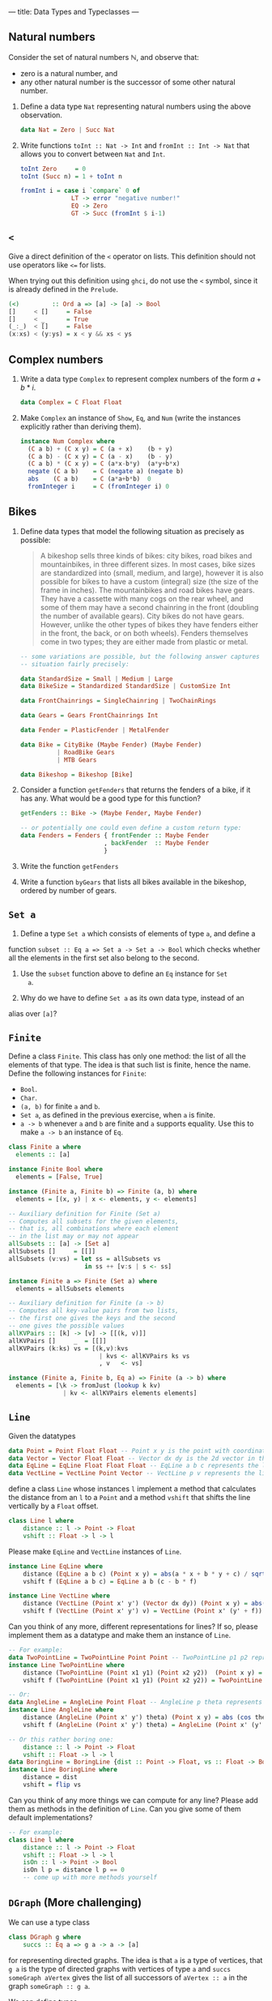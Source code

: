 ---
title: Data Types and Typeclasses
---

** Natural numbers

Consider the set of natural numbers $\mathbb{N}$, and observe that:

- zero is a natural number, and
- any other natural number is the successor of some other natural
  number.

1. Define a data type ~Nat~ representing natural numbers using the
   above observation.

   #+BEGIN_SRC haskell :solution
   data Nat = Zero | Succ Nat
   #+END_SRC

2. Write functions ~toInt :: Nat -> Int~ and ~fromInt :: Int -> Nat~
     that allows you to convert between ~Nat~ and ~Int~.

   #+BEGIN_SRC haskell :solution
   toInt Zero     = 0
   toInt (Succ n) = 1 + toInt n

   fromInt i = case i `compare` 0 of
                 LT -> error "negative number!"
                 EQ -> Zero
                 GT -> Succ (fromInt $ i-1)
   #+END_SRC

** ~<~

Give a direct definition of the ~<~ operator on lists. This definition
should not use operators like ~<=~ for lists.

When trying out this definition using ~ghci~, do not use the ~<~
symbol, since it is already defined in the ~Prelude~.

#+BEGIN_SRC haskell :solution
(<)         :: Ord a => [a] -> [a] -> Bool
[]     < []     = False
[]     < _      = True
(_:_)  < []     = False
(x:xs) < (y:ys) = x < y && xs < ys
#+END_SRC

** Complex numbers

1. Write a data type ~Complex~ to represent complex numbers of the form
   $a + b*i$.

   #+BEGIN_SRC haskell :solution
   data Complex = C Float Float
   #+END_SRC

2. Make ~Complex~ an instance of ~Show~, ~Eq~, and ~Num~ (write the
   instances explicitly rather than deriving them).

   #+BEGIN_SRC haskell :solution
   instance Num Complex where
     (C a b) + (C x y) = C (a + x)    (b + y)
     (C a b) - (C x y) = C (a - x)    (b - y)
     (C a b) * (C x y) = C (a*x-b*y)  (a*y+b*x)
     negate (C a b)    = C (negate a) (negate b)
     abs    (C a b)    = C (a*a+b*b)  0
     fromInteger i     = C (fromInteger i) 0
   #+END_SRC

** Bikes

1. Define data types that model the following situation as precisely
   as possible:

    #+BEGIN_QUOTE
    A bikeshop sells three kinds of bikes: city bikes, road bikes and
    mountainbikes, in three different sizes. In most cases, bike sizes are
    standardized into (small, medium, and large), however it is also
    possible for bikes to have a custom (integral) size (the size of the
    frame in inches). The mountainbikes and road bikes have gears. They
    have a cassette with many cogs on the rear wheel, and some of them may
    have a second chainring in the front (doubling the number of available
    gears). City bikes do not have gears. However, unlike the other types
    of bikes they have fenders either in the front, the back, or on both
    wheels). Fenders themselves come in two types; they are either made
    from plastic or metal.
    #+END_QUOTE

    #+BEGIN_SRC haskell :solution
    -- some variations are possible, but the following answer captures the
    -- situation fairly precisely:

    data StandardSize = Small | Medium | Large
    data BikeSize = Standardized StandardSize | CustomSize Int

    data FrontChainrings = SingleChainring | TwoChainRings

    data Gears = Gears FrontChainrings Int

    data Fender = PlasticFender | MetalFender

    data Bike = CityBike (Maybe Fender) (Maybe Fender)
              | RoadBike Gears
              | MTB Gears

    data Bikeshop = Bikeshop [Bike]
    #+END_SRC

2. Consider a function ~getFenders~ that returns the fenders of a bike,
   if it has any. What would be a good type for this function?

   #+BEGIN_SRC haskell :solution
   getFenders :: Bike -> (Maybe Fender, Maybe Fender)

   -- or potentially one could even define a custom return type:
   data Fenders = Fenders { frontFender :: Maybe Fender
                          , backFender  :: Maybe Fender
                          }
   #+END_SRC

3. Write the function ~getFenders~

4. Write a function ~byGears~ that lists all bikes available in the
   bikeshop, ordered by number of gears.

** ~Set a~

1. Define a type ~Set a~ which consists of elements of type ~a~, and define a
function ~subset :: Eq a => Set a -> Set a -> Bool~ which checks
whether all the elements in the first set also belong to the
second.

2. Use the ~subset~ function above to define an ~Eq~ instance for ~Set
   a~.

3. Why do we have to define ~Set a~ as its own data type, instead of an
alias over ~[a]~?

** ~Finite~

Define a class ~Finite~. This class has only one method: the list of
all the elements of that type. The idea is that such list is finite,
hence the name. Define the following instances for ~Finite~:

    - ~Bool~.
    - ~Char~.
    - ~(a, b)~ for finite ~a~ and ~b~.
    - ~Set a~, as defined in the previous exercise, when ~a~ is finite.
    - ~a -> b~ whenever ~a~ and ~b~ are finite and ~a~ supports
      equality. Use this to make ~a -> b~ an instance of ~Eq~.

#+BEGIN_SRC haskell :solution
class Finite a where
  elements :: [a]

instance Finite Bool where
  elements = [False, True]

instance (Finite a, Finite b) => Finite (a, b) where
  elements = [(x, y) | x <- elements, y <- elements]

-- Auxiliary definition for Finite (Set a)
-- Computes all subsets for the given elements,
-- that is, all combinations where each element
-- in the list may or may not appear
allSubsets :: [a] -> [Set a]
allSubsets []     = [[]]
allSubsets (v:vs) = let ss = allSubsets vs
                     in ss ++ [v:s | s <- ss]

instance Finite a => Finite (Set a) where
  elements = allSubsets elements

-- Auxiliary definition for Finite (a -> b)
-- Computes all key-value pairs from two lists,
-- the first one gives the keys and the second
-- one gives the possible values
allKVPairs :: [k] -> [v] -> [[(k, v)]]
allKVPairs []     _  = [[]]
allKVPairs (k:ks) vs = [(k,v):kvs
                         | kvs <- allKVPairs ks vs
                         , v   <- vs]

instance (Finite a, Finite b, Eq a) => Finite (a -> b) where
  elements = [\k -> fromJust (lookup k kv)
               | kv <- allKVPairs elements elements]
#+END_SRC


** ~Line~

Given the datatypes 

#+BEGIN_SRC haskell
data Point = Point Float Float -- Point x y is the point with coordinates (x, y) in the plane
data Vector = Vector Float Float -- Vector dx dy is the 2d vector in the direction (dx, dy)
data EqLine = EqLine Float Float Float -- EqLine a b c represents the line a * x + b * y + c = 0
data VectLine = VectLine Point Vector -- VectLine p v represents the line through p in the direction v 
#+END_SRC


define a class ~Line~ whose instances ~l~ implement a method that calculates the distance from an ~l~ to a ~Point~
and a method ~vshift~ that shifts the line vertically by a ~Float~ offset.

#+BEGIN_SRC haskell :solution
class Line l where
    distance :: l -> Point -> Float
    vshift :: Float -> l -> l
#+END_SRC

Please make ~EqLine~ and ~VectLine~ instances of ~Line~.

#+BEGIN_SRC haskell :solution
instance Line EqLine where 
    distance (EqLine a b c) (Point x y) = abs(a * x + b * y + c) / sqrt(a * a + b * b)
    vshift f (EqLine a b c) = EqLine a b (c - b * f)

#+END_SRC
#+BEGIN_SRC haskell  :solution
instance Line VectLine where 
    distance (VectLine (Point x' y') (Vector dx dy)) (Point x y) = abs(dx * (y' - y) - (x' - x) * dy) / sqrt (dx ^ 2 + dy ^ 2) 
    vshift f (VectLine (Point x' y') v) = VectLine (Point x' (y' + f)) v 
#+END_SRC

Can you think of any more, different representations for lines? If so,
please implement them as a datatype and make them an instance of ~Line~.

#+BEGIN_SRC haskell :solution
-- For example:
data TwoPointLine = TwoPointLine Point Point -- TwoPointLine p1 p2 represents the line through p1 and p2
instance Line TwoPointLine where 
    distance (TwoPointLine (Point x1 y1) (Point x2 y2))  (Point x y) = abs((x2 - x1) * (y1 - y) - (x1 - x) * (y2 - y1)) / sqrt ((x2 - x1) ^ 2 + (y2 - y1) ^ 2) 
    vshift f (TwoPointLine (Point x1 y1) (Point x2 y2)) = TwoPointLine (Point x1 (y1 + f)) (Point x2 (y2 + f))
#+END_SRC
#+BEGIN_SRC haskell  :solution
-- Or:
data AngleLine = AngleLine Point Float -- AngleLine p theta represents the line through p with angle theta
instance Line AngleLine where 
    distance (AngleLine (Point x' y') theta) (Point x y) = abs (cos theta * (y' - y) - sin theta * (x' - x))
    vshift f (AngleLine (Point x' y') theta) = AngleLine (Point x' (y' + f)) theta
#+END_SRC
#+BEGIN_SRC haskell  :solution
-- Or this rather boring one:
    distance :: l -> Point -> Float
    vshift :: Float -> l -> l
data BoringLine = BoringLine {dist :: Point -> Float, vs :: Float -> BoringLine} -- BoringLine directly uses the required methods as a definition
instance Line BoringLine where 
    distance = dist
    vshift = flip vs
#+END_SRC

Can you think of any more things we can compute for any line? Please add them as methods in the definition of  ~Line~.
Can you give some of them default implementations?

#+BEGIN_SRC haskell :solution
-- For example:
class Line l where
    distance :: l -> Point -> Float 
    vshift :: Float -> l -> l
    isOn :: l -> Point -> Bool
    isOn l p = distance l p == 0
    -- come up with more methods yourself
#+END_SRC



** ~DGraph~ (More challenging)
We can use a type class 

#+BEGIN_SRC haskell
class DGraph g where
    succs :: Eq a => g a -> a -> [a]
#+END_SRC

for representing directed graphs.
The idea is that ~a~ is a type of vertices, that ~g a~ is the type of directed graphs with vertices of type ~a~
and ~succs someGraph aVertex~ gives the list of all successors of ~aVertex :: a~ in the graph ~someGraph :: g a~.

We can define types 

#+BEGIN_SRC haskell
newtype PList k v = PList {keyValues :: [(k, v)]}
newtype SMPList k = SMPList (PList k [k])

data RoseTree l = RoseTree l [RoseTree l]
newtype FRoseTree l = FRoseTree [RoseTree l]
#+END_SRC

~SMPList~ and ~FRoseTree~ give two different representations of directed graphs.
For example,
the graph at
https://en.wikipedia.org/wiki/Directed_graph#/media/File:Directed_graph_no_background.svg
can be represented as 

#+BEGIN_SRC haskell
dgraph1SMPL = SMPList $ PList [(1, [2, 3]), (2, []), (3, [2, 4]), (4, [3])]
dgraph1FRT = FRoseTree [one] where 
  one = RoseTree 1 [two, tree]
  two = RoseTree 2 []
  three = RoseTree 3 [two, four]
  four = RoseTree 4 [three]
#+END_SRC

To warm up, please implement the graph at https://upload.wikimedia.org/wikipedia/commons/f/fe/Tred-G.svg 
in both representations.
#+BEGIN_SRC haskell  :solution
dgraph2SMPL = SMPList $ PList [('a', ['b', 'd', 'c', 'e']), ('b', ['d']), ('d', ['e']), ('c', ['d', 'e']), ('e', [])]
#+END_SRC
#+BEGIN_SRC haskell  :solution
dgraph2FRT = FRoseTree [a] where 
  a = RoseTree 'a' [b, d, c, e]
  b = RoseTree 'b' [d]
  d = RoseTree 'd' [e]
  c = RoseTree 'c' [d, e]
  e = RoseTree 'e' []
#+END_SRC

Please make ~SMPList~ and ~FRoseTree~ instances of ~DGraph~.
#+BEGIN_SRC haskell  :solution
lookup' :: Eq k => k -> PList k v -> Maybe v 
lookup' k (PList []) = Nothing 
lookup' k (PList ((k', v) : kvs)) | k == k' = Just v 
                                  | otherwise = lookup' k (PList kvs)

handleMaybeList :: Maybe [l] -> [l]
handleMaybeList Nothing = []
handleMaybeList (Just ls) = ls 

instance DGraph SMPList where
    succs (SMPList m) l = handleMaybeList (lookup' l  m)
#+END_SRC
#+BEGIN_SRC haskell  :solution
instance DGraph FRoseTree where
    succs (FRoseTree xs) y = concatMap (`succs'` y) xs where 
        succs' (RoseTree x xs) y | x == y = map getVal xs
                                 | otherwise = foldr (\x acc -> if null acc then succs' x y else acc) [] xs
        getVal (RoseTree x _) = x
#+END_SRC

Can you come up with any more different representations of directed graphs? Please implement them as 
parameterised datatypes and make them an instance of ~DGraph~. To practice some more, you can implement 
your favourite directed graph (for example one of the two above) in your new representations.


#+BEGIN_SRC haskell  :solution
-- For example:
newtype SPList l = SPList (PList l l) -- lists of pairs of vertices that are connected via an edge

instance DGraph SPList where 
    succs (SPList g) a = [b | (a', b) <- keyValues g, a'== a ]
#+END_SRC

#+BEGIN_SRC haskell  :solution
-- Or this rather boring one:
newtype NDFun l = NDFun {getSuccs :: l -> [l]} -- directly using the successor function as a definition

instance DGraph NDFun where 
    succs = getSuccs
#+END_SRC

We want to write a function ~maxPaths~ that takes a directed graph ~someGraph~ -- it should accept any representation --
and a list ~inits~ of vertices as inputs and produces a list of all maximal directed paths, i.e. directed paths that cannot be made longer, in ~someGraph~ that start from a vertex ~i~ in ~inits~.
Please specify the type signature of ~maxPaths~.

#+BEGIN_SRC haskell  :solution
maxPaths :: (Eq l, DGraph g) => g l -> [l] -> [[l]]
#+END_SRC

Now, please implement ~maxPaths~. You may assume, for simplicity, that it is only ever used on directed graphs without cycles.
#+BEGIN_SRC haskell  :solution
maxPaths _ [] = [[]]
maxPaths someGraph inits = concat [map (i:) (maxPaths someGraph (succs someGraph i)) | i <- inits] -- concatMap (\i -> map (i:) (maxPaths someGraph (succs someGraph i))) inits
#+END_SRC

Can you come up with any more operations that we can perform on any directed graph?
#+BEGIN_SRC haskell  :solution
-- For example a function depthFrom that calculates length of the longest path starting from a vertex in a graph
-- or a function descendants that computes a (lazy) list of all descendants (transitive closure of successors), infinite in case of cycles
#+END_SRC
Please add them to the type class and give their implementations.
Can you use a default implementation?

#+BEGIN_SRC haskell  :solution
-- For example 
class DGraph g where
    succs :: Eq a => g a -> a -> [a]
    depthFrom :: Eq a => g a -> a -> Int -- length of the longest path starting from a vertex in a graph
    depthFrom someGraph x = case succs someGraph x of 
            [] -> 0 
            xs -> 1 + maximum (map (depthFrom someGraph) xs)
    descendants :: Eq a => g a -> a -> [a] -- (lazy) list of all descendants (transitive closure of successors), infinite in case of cycles
    descendants someGraph x = c ++ concatMap (descendants someGraph) c where 
        c = succs someGraph x
#+END_SRC
